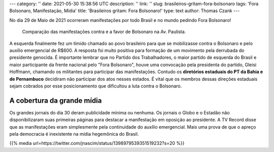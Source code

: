 ---
category: ''
date: 2021-05-30 15:38:56 UTC
description: ''
link: ''
slug: brasileiros-gritam-fora-bolsonaro
tags: 'Fora Bolsonaro, Manifestação, Mídia'
title: 'Brasileiros gritam: Fora Bolsonaro!'
type: text
author: Thomas Czank
---

No dia 29 de Maio de 2021 ocorreram manifestações por todo Brasil e no mundo pedindo Fora Bolsonaro!

.. previewimage: /images/forabozo_bolsonaristas_paulista.jpg 

.. figure:: /images/forabozo_bolsonaristas_paulista.jpg
    :width: 350
    :alt: Comparação das manifestações contra e a favor de Bolsonaro na Av. Paulista.

    Comparação das manifestações contra e a favor de Bolsonaro na Av. Paulista.

.. TEASER_END

A esquerda finalmente fez um tímido chamado ao povo brasileiro para que se mobilizasse contra o Bolsonaro e pelo auxílio emergencial de R$600. A resposta foi muito positiva para formação de um movimento pela derrubada do presidente genocida.
É importante lembrar que no Partido dos Trabalhadores, o maior partido de esquerda do Brasil e maior participante da frente nacional pelo "Fora Bolsonaro", houve uma convocação pela presidenta do partido, Gleisi Hoffmann, chamando os militantes para participar das manifestações. Contudo os **diretórios estaduais do PT da Bahia e de Pernambuco** decidiram não participar dos atos nesses estados. É vital que os membros dessas direções estaduais sejam cobrados por esse posicionamento que dificultou a luta contra o Bolsonaro.

A cobertura da grande mídia
===========================

Os grandes jornais do dia 30 deram publicidade mínima ou nenhuma. Os jornais o Globo e o Estadão não disponibilizaram suas primeiras páginas para destacar a manifestação em oposição ao presidente. A TV Record disse que as manifestações eram simplesmente pela continuidade do auxílio emergencial.
Mais uma prova de que o apreço pela democracia é inexistente na mídia hegemônica do Brasil.

{{% media url=https://twitter.com/jnascim/status/1398979539351519232?s=20 %}}
